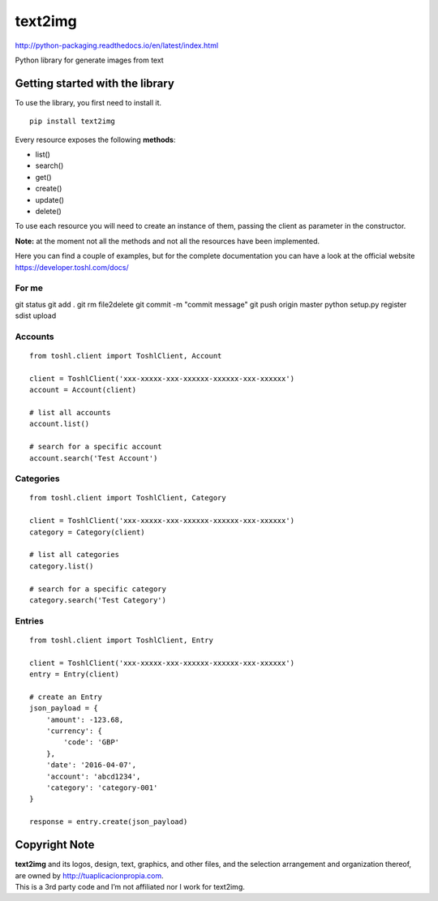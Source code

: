 text2img |License MIT|
==========================

http://python-packaging.readthedocs.io/en/latest/index.html


|PyPI version|

.. |PyPI version| image:: https://badge.fury.io/py/text2img.svg
   :target: https://badge.fury.io/py/text2img

Python library for generate images from text

Getting started with the library
--------------------------------

| To use the library, you first need to install it.

::

    pip install text2img

Every resource exposes the following **methods**:

-  list()
-  search()
-  get()
-  create()
-  update()
-  delete()

To use each resource you will need to create an instance of them,
passing the client as parameter in the constructor.

**Note:** at the moment not all the methods and not all the resources
have been implemented.

Here you can find a couple of examples, but for the complete
documentation you can have a look at the official website
https://developer.toshl.com/docs/

For me
~~~~~~

git status
git add .
git rm file2delete
git commit -m "commit message"
git push origin master
python setup.py register sdist upload


Accounts
~~~~~~~~

::

    from toshl.client import ToshlClient, Account

    client = ToshlClient('xxx-xxxxx-xxx-xxxxxx-xxxxxx-xxx-xxxxxx')
    account = Account(client)

    # list all accounts
    account.list()

    # search for a specific account
    account.search('Test Account')

Categories
~~~~~~~~~~

::

    from toshl.client import ToshlClient, Category

    client = ToshlClient('xxx-xxxxx-xxx-xxxxxx-xxxxxx-xxx-xxxxxx')
    category = Category(client)

    # list all categories
    category.list()

    # search for a specific category
    category.search('Test Category')

Entries
~~~~~~~

::

    from toshl.client import ToshlClient, Entry

    client = ToshlClient('xxx-xxxxx-xxx-xxxxxx-xxxxxx-xxx-xxxxxx')
    entry = Entry(client)

    # create an Entry
    json_payload = {
        'amount': -123.68,
        'currency': {
            'code': 'GBP'
        },
        'date': '2016-04-07',
        'account': 'abcd1234',
        'category': 'category-001'
    }

    response = entry.create(json_payload)

Copyright Note
--------------

| **text2img** and its logos, design, text, graphics, and other files, and
  the selection arrangement and organization thereof, are owned by
  http://tuaplicacionpropia.com.
| This is a 3rd party code and I’m not affiliated nor I work for text2img.

.. |License MIT| image:: https://go-shields.herokuapp.com/license-MIT-blue.png

